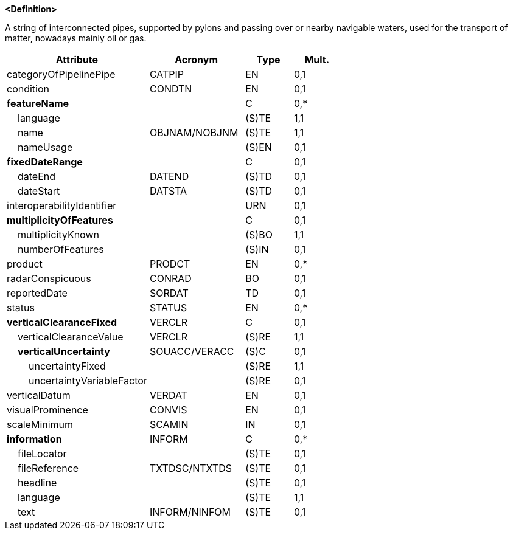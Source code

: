 **<Definition>**

A string of interconnected pipes, supported by pylons and passing over or nearby navigable waters, used for the transport of matter, nowadays mainly oil or gas.

[cols="3,2,1,1", options="header"]
|===
|Attribute |Acronym |Type |Mult.

|categoryOfPipelinePipe|CATPIP|EN|0,1
|condition|CONDTN|EN|0,1
|**featureName**||C|0,*
|    [.red]#language#||(S)TE|1,1
|    [.red]#name#|OBJNAM/NOBJNM|(S)TE|1,1
|    nameUsage||(S)EN|0,1
|**fixedDateRange**||C|0,1
|    dateEnd|DATEND|(S)TD|0,1
|    dateStart|DATSTA|(S)TD|0,1
|interoperabilityIdentifier||URN|0,1
|**multiplicityOfFeatures**||C|0,1
|    [.red]#multiplicityKnown#||(S)BO|1,1
|    numberOfFeatures||(S)IN|0,1
|product|PRODCT|EN|0,*
|radarConspicuous|CONRAD|BO|0,1
|reportedDate|SORDAT|TD|0,1
|status|STATUS|EN|0,*
|**verticalClearanceFixed**|VERCLR|C|0,1
|    [.red]#verticalClearanceValue#|VERCLR|(S)RE|1,1
|    **verticalUncertainty**|SOUACC/VERACC|(S)C|0,1
|        [.red]#uncertaintyFixed#||(S)RE|1,1
|        uncertaintyVariableFactor||(S)RE|0,1
|verticalDatum|VERDAT|EN|0,1
|visualProminence|CONVIS|EN|0,1
|scaleMinimum|SCAMIN|IN|0,1
|**information**|INFORM|C|0,*
|    fileLocator||(S)TE|0,1
|    fileReference|TXTDSC/NTXTDS|(S)TE|0,1
|    headline||(S)TE|0,1
|    [.red]#language#||(S)TE|1,1
|    text|INFORM/NINFOM|(S)TE|0,1
|===

// include::../features_rules/PipelineOverhead_rules.adoc[tag=PipelineOverhead]
